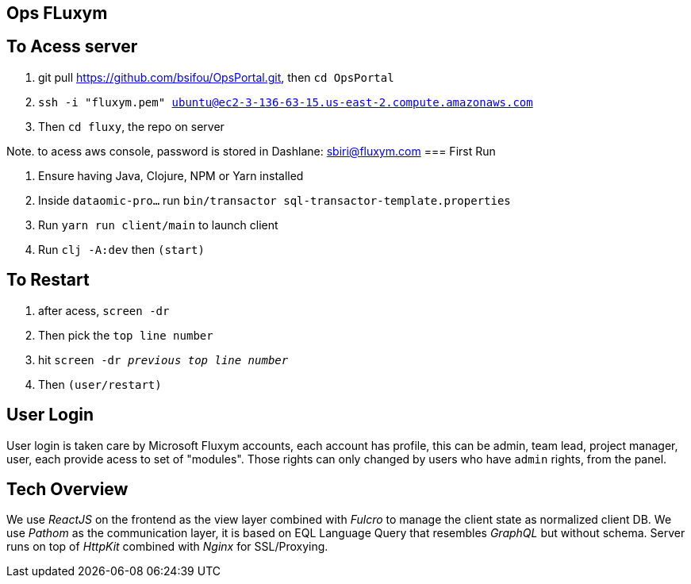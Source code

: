 == Ops FLuxym

== To Acess server
1. git pull https://github.com/bsifou/OpsPortal.git, then `cd OpsPortal`
2. `ssh -i "fluxym.pem" ubuntu@ec2-3-136-63-15.us-east-2.compute.amazonaws.com`
3. Then `cd fluxy`, the repo on server

Note. to acess aws console, password is stored in Dashlane: sbiri@fluxym.com 
=== First Run  

1. Ensure having Java, Clojure, NPM or Yarn installed 
2. Inside `dataomic-pro...` run `bin/transactor sql-transactor-template.properties`
3. Run `yarn run client/main` to launch client
4. Run `clj -A:dev` then `(start)`

== To Restart
1. after acess, `screen -dr`
2. Then pick the `top line number`
3. hit `screen -dr _previous top line number_`
4. Then `(user/restart)`

== User Login

User login is taken care by Microsoft Fluxym accounts, each account has profile, this can
be admin, team lead, project manager, user, each provide acess to set of "modules". Those rights can only
changed by users who have `admin` rights, from the panel. 

== Tech Overview 

We use _ReactJS_ on the frontend as the view layer 
combined with _Fulcro_ to manage the client state as
normalized client DB. We use _Pathom_ as the communication layer, 
it is based on EQL Language Query that resembles _GraphQL_ but 
without schema. Server runs on top of _HttpKit_ combined with 
_Nginx_ for SSL/Proxying. 
